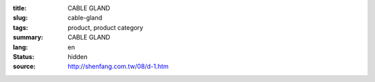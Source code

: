 :title: CABLE GLAND
:slug: cable-gland
:tags: product, product category
:summary: CABLE GLAND
:lang: en
:status: hidden
:source: http://shenfang.com.tw/08/d-1.htm
